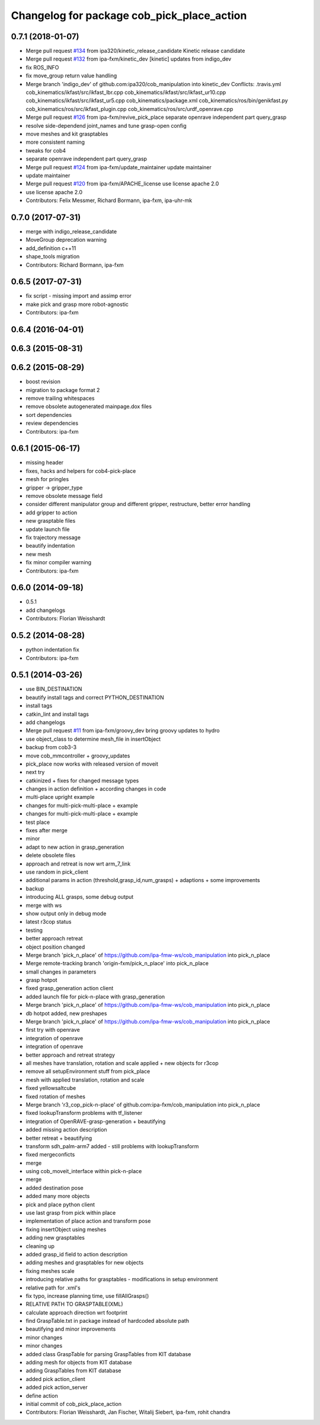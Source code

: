 ^^^^^^^^^^^^^^^^^^^^^^^^^^^^^^^^^^^^^^^^^^^
Changelog for package cob_pick_place_action
^^^^^^^^^^^^^^^^^^^^^^^^^^^^^^^^^^^^^^^^^^^

0.7.1 (2018-01-07)
------------------
* Merge pull request `#134 <https://github.com/ipa320/cob_manipulation/issues/134>`_ from ipa320/kinetic_release_candidate
  Kinetic release candidate
* Merge pull request `#132 <https://github.com/ipa320/cob_manipulation/issues/132>`_ from ipa-fxm/kinetic_dev
  [kinetic] updates from indigo_dev
* fix ROS_INFO
* fix move_group return value handling
* Merge branch 'indigo_dev' of github.com:ipa320/cob_manipulation into kinetic_dev
  Conflicts:
  .travis.yml
  cob_kinematics/ikfast/src/ikfast_lbr.cpp
  cob_kinematics/ikfast/src/ikfast_ur10.cpp
  cob_kinematics/ikfast/src/ikfast_ur5.cpp
  cob_kinematics/package.xml
  cob_kinematics/ros/bin/genikfast.py
  cob_kinematics/ros/src/ikfast_plugin.cpp
  cob_kinematics/ros/src/urdf_openrave.cpp
* Merge pull request `#126 <https://github.com/ipa320/cob_manipulation/issues/126>`_ from ipa-fxm/revive_pick_place
  separate openrave independent part query_grasp
* resolve side-dependend joint_names and tune grasp-open config
* move meshes and kit grasptables
* more consistent naming
* tweaks for cob4
* separate openrave independent part query_grasp
* Merge pull request `#124 <https://github.com/ipa320/cob_manipulation/issues/124>`_ from ipa-fxm/update_maintainer
  update maintainer
* update maintainer
* Merge pull request `#120 <https://github.com/ipa320/cob_manipulation/issues/120>`_ from ipa-fxm/APACHE_license
  use license apache 2.0
* use license apache 2.0
* Contributors: Felix Messmer, Richard Bormann, ipa-fxm, ipa-uhr-mk

0.7.0 (2017-07-31)
------------------
* merge with indigo_release_candidate
* MoveGroup deprecation warning
* add_definition c++11
* shape_tools migration
* Contributors: Richard Bormann, ipa-fxm

0.6.5 (2017-07-31)
------------------
* fix script - missing import and assimp error
* make pick and grasp more robot-agnostic
* Contributors: ipa-fxm

0.6.4 (2016-04-01)
------------------

0.6.3 (2015-08-31)
------------------

0.6.2 (2015-08-29)
------------------
* boost revision
* migration to package format 2
* remove trailing whitespaces
* remove obsolete autogenerated mainpage.dox files
* sort dependencies
* review dependencies
* Contributors: ipa-fxm

0.6.1 (2015-06-17)
------------------
* missing header
* fixes, hacks and helpers for cob4-pick-place
* mesh for pringles
* gripper -> gripper_type
* remove obsolete message field
* consider different manipulator group and different gripper, restructure, better error handling
* add gripper to action
* new grasptable files
* update launch file
* fix trajectory message
* beautify indentation
* new mesh
* fix minor compiler warning
* Contributors: ipa-fxm

0.6.0 (2014-09-18)
------------------
* 0.5.1
* add changelogs
* Contributors: Florian Weisshardt

0.5.2 (2014-08-28)
------------------
* python indentation fix
* Contributors: ipa-fxm

0.5.1 (2014-03-26)
------------------
* use BIN_DESTINATION
* beautify install tags and correct PYTHON_DESTINATION
* install tags
* catkin_lint and install tags
* add changelogs
* Merge pull request `#11 <https://github.com/ipa320/cob_manipulation/issues/11>`_ from ipa-fxm/groovy_dev
  bring groovy updates to hydro
* use object_class to determine mesh_file in insertObject
* backup from cob3-3
* move cob_mmcontroller + groovy_updates
* pick_place now works with released version of moveit
* next try
* catkinized + fixes for changed message types
* changes in action definition + according changes in code
* multi-place upright example
* changes for multi-pick-multi-place + example
* changes for multi-pick-multi-place + example
* test place
* fixes after merge
* minor
* adapt to new action in grasp_generation
* delete obsolete files
* approach and retreat is now wrt arm_7_link
* use random in pick_client
* additional params in action (threshold,grasp_id,num_grasps) + adaptions + some improvements
* backup
* introducing ALL grasps, some debug output
* merge with ws
* show output only in debug mode
* latest r3cop status
* testing
* better approach retreat
* object position changed
* Merge branch 'pick_n_place' of https://github.com/ipa-fmw-ws/cob_manipulation into pick_n_place
* Merge remote-tracking branch 'origin-fxm/pick_n_place' into pick_n_place
* small changes in parameters
* grasp hotpot
* fixed grasp_generation action client
* added launch file for pick-n-place with grasp_generation
* Merge branch 'pick_n_place' of https://github.com/ipa-fmw-ws/cob_manipulation into pick_n_place
* db hotpot added, new preshapes
* Merge branch 'pick_n_place' of https://github.com/ipa-fmw-ws/cob_manipulation into pick_n_place
* first try with openrave
* integration of openrave
* integration of openrave
* better approach and retreat strategy
* all meshes have translation, rotation and scale applied + new objects for r3cop
* remove all setupEnvironment stuff from pick_place
* mesh with applied translation, rotation and scale
* fixed yellowsaltcube
* fixed rotation of meshes
* Merge branch 'r3_cop_pick-n-place' of github.com:ipa-fxm/cob_manipulation into pick_n_place
* fixed lookupTransform problems with tf_listener
* integration of OpenRAVE-grasp-generation + beautifying
* added missing action description
* better retreat + beautifying
* transform sdh_palm-arm7 added - still problems with lookupTransform
* fixed mergeconficts
* merge
* using cob_moveit_interface within pick-n-place
* merge
* added destination pose
* added many more objects
* pick and place python client
* use last grasp from pick within place
* implementation of place action and transform pose
* fixing insertObject using meshes
* adding new grasptables
* cleaning up
* added grasp_id field to action description
* adding meshes and grasptables for new objects
* fixing meshes scale
* introducing relative paths for grasptables - modifications in setup environment
* relative path for .xml's
* fix typo, increase planning time, use fillAllGrasps()
* RELATIVE PATH TO GRASPTABLE(XML)
* calculate approach direction wrt footprint
* find GraspTable.txt in package instead of hardcoded absolute path
* beautifying and minor improvements
* minor changes
* minor changes
* added class GraspTable for parsing GraspTables from KIT database
* adding mesh for objects from KIT database
* adding GraspTables from KIT database
* added pick action_client
* added pick action_server
* define action
* initial commit of cob_pick_place_action
* Contributors: Florian Weisshardt, Jan Fischer, Witalij Siebert, ipa-fxm, rohit chandra

